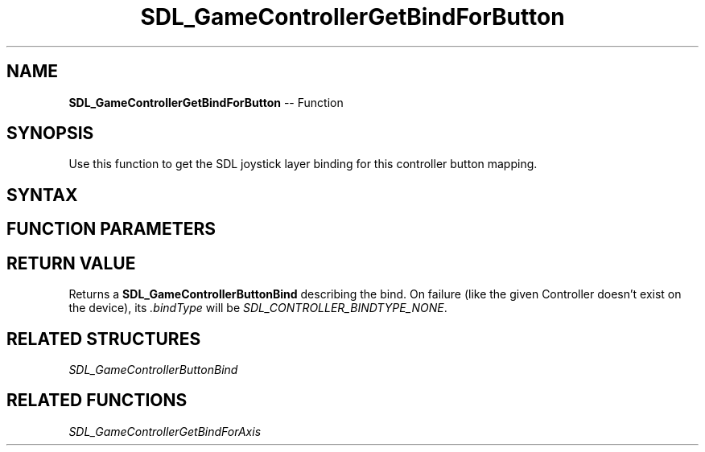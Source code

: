 .TH SDL_GameControllerGetBindForButton 3 "2018.10.07" "https://github.com/haxpor/sdl2-manpage" "SDL2"
.SH NAME
\fBSDL_GameControllerGetBindForButton\fR -- Function

.SH SYNOPSIS
Use this function to get the SDL joystick layer binding for this controller button mapping.

.SH SYNTAX
.TS
tab(:) allbox;
a.
T{
.nf
SDL_GameControllerButtonBind SDL_GameControllerGetBindForButton(SDL_GameController*       gamecontroller,
                                                                SDL_GameControllerButton  button)
.fi
T}
.TE

.SH FUNCTION PARAMETERS
.TS
tab(:) allbox;
ab l.
gamecontroller:T{
a game controller
T}
button:T{
a button enum value (one of the \fBSDL_GameControllerButton\fR values)
T}
.TE

.SH RETURN VALUE
Returns a \fBSDL_GameControllerButtonBind\fR describing the bind.
On failure (like the given Controller doesn't exist on the device), its \fI.bindType\fR will be \fISDL_CONTROLLER_BINDTYPE_NONE\fR.

.SH RELATED STRUCTURES
\fISDL_GameControllerButtonBind

.SH RELATED FUNCTIONS
\fISDL_GameControllerGetBindForAxis
